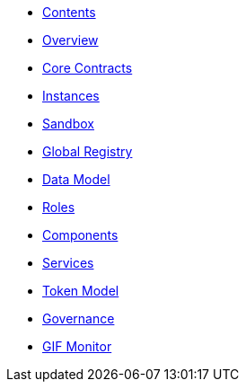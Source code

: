 * xref:index.adoc[Contents]
* xref:overview.adoc[Overview]
* xref:core-contracts.adoc[Core Contracts]
* xref:instances.adoc[Instances]
* xref:sandbox.adoc[Sandbox]
* xref:global-registry.adoc[Global Registry]
* xref:data-model.adoc[Data Model]
* xref:roles.adoc[Roles]
* xref:components.adoc[Components]
* xref:services.adoc[Services]
* xref:token-model.adoc[Token Model]
* xref:governance-model.adoc[Governance]
* xref:gif-monitor.adoc[GIF Monitor]
